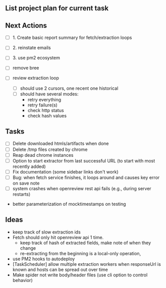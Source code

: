 ** List project plan for current task


** Next Actions

- [ ] 1. Create basic report summary for fetch/extraction loops
- [ ] 2. reinstate emails
- [ ] 3. use pm2 ecosystem

- [ ] remove bree
- [ ] review extraction loop
  - [ ] should use 2 cursors, one recent one historical
  - [ ] should have several modes:
    - retry everything
    - retry failure(s)
    - check http status
    - check hash values

** Tasks
- [ ] Delete downloaded htmls/artifacts when done
- [ ] Delete /tmp files created by chrome
- [ ] Reap dead chrome instances
- [ ] Option to start extractor from last successful URL (to start with most recently added)
- [ ] Fix documentation (some sidebar links don't work)
- [ ] Bug: when fetch service finishes, it loops around and causes key error on save note
- [ ] system crashes when openreview rest api fails (e.g., during server restarts)


- better parameterization of mocktimestamps on testing
** Ideas
- keep track of slow extraction ids
- Fetch should only hit openreview api 1 time.
  - keep track of hash of extracted fields, make note of
    when they change
  - re-extracting from the beginning is a local-only operation,
- use PM2 hooks to autodeploy
- [TaskScheduler] allow multiple extraction workers when responseUrl is known and hosts can be spread out over time
- Make spider not write body/header files (use cli option to control behavior)
